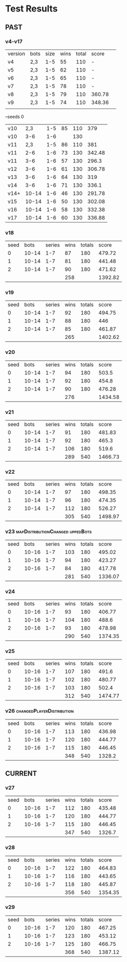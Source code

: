 * Test Results
  
** PAST
*** v4-v17
   | version | bots | size | wins | total | score  |   
   | v4      | 2,3  |  1-5 |   55 |   110 | -      |   
   | v5      | 2,3  |  1-5 |   62 |   110 | -      |   
   | v6      | 2,3  |  1-5 |   65 |   110 | -      |   
   | v7      | 2,3  |  1-5 |   78 |   110 | -      |   
   | v8      | 2,3  |  1-5 |   79 |   110 | 360.78 |   
   | v9      | 2,3  |  1-5 |   74 |   110 | 348.36 |   
   |         |      |      |      |       |        |   
   --seeds  0
   | v10  |   2,3 | 1-5 | 85 | 110 |    379 |
   | v10  |   3-6 | 1-6 |    | 130 |        |
   | v11  |   2,3 | 1-5 | 86 | 110 |    381 |
   | v11  |   2-6 | 1-6 | 73 | 130 | 342.48 |
   | v11  |   3-6 | 1-6 | 57 | 130 |  296.3 |
   | v12  |   3-6 | 1-6 | 61 | 130 | 306.78 |
   | v13  |   3-6 | 1-6 | 64 | 130 |    319 |
   | v14  |   3-6 | 1-6 | 71 | 130 |  336.1 |
   | v14+ | 10-14 | 1-6 | 46 | 130 | 291.78 |
   | v15  | 10-14 | 1-6 | 50 | 130 | 302.08 |
   | v16  | 10-14 | 1-6 | 58 | 130 | 332.38 |
   | v17  | 10-14 | 1-6 | 60 | 130 | 336.88 |
   
*** v18
| seed |  bots | series | wins | totals |   score |
|    0 | 10-14 |    1-7 |   87 |    180 |  479.72 |
|    1 | 10-14 |    1-7 |   81 |    180 |  441.48 |
|    2 | 10-14 |    1-7 |   90 |    180 |  471.62 |
|      |       |        |  258 |        | 1392.82 |
#+TBLFM: $4=vsum(@2..@-1)::$6=vsum(@2..@-1)

*** v19
| seed |  bots | series | wins | totals |   score |
|    0 | 10-14 |    1-7 |   92 |    180 |  494.75 |
|    1 | 10-14 |    1-7 |   88 |    180 |     446 |
|    2 | 10-14 |    1-7 |   85 |    180 |  461.87 |
|      |       |        |  265 |        | 1402.62 |
#+TBLFM: $4=vsum(@2..@-1)::$6=vsum(@2..@-1)

*** v20
| seed |  bots | series | wins | totals |   score |
|    0 | 10-14 |    1-7 |   94 |    180 |   503.5 |
|    1 | 10-14 |    1-7 |   92 |    180 |   454.8 |
|    2 | 10-14 |    1-7 |   90 |    180 |  476.28 |
|      |       |        |  276 |        | 1434.58 |
#+TBLFM: $4=vsum(@2..@-1)::$6=vsum(@2..@-1)

*** v21
| seed |  bots | series | wins | totals |   score |
|    0 | 10-14 |    1-7 |   91 |    180 |  481.83 |
|    1 | 10-14 |    1-7 |   92 |    180 |   465.3 |
|    2 | 10-14 |    1-7 |  106 |    180 |   519.6 |
|      |       |        |  289 |    540 | 1466.73 |
#+TBLFM: $4=vsum(@2..@-1)::$5=vsum(@2..@-1)::$6=vsum(@2..@-1)

*** v22
| seed |  bots | series | wins | totals |   score |
|    0 | 10-14 |    1-7 |   97 |    180 |  498.35 |
|    1 | 10-14 |    1-7 |   96 |    180 |  474.35 |
|    2 | 10-14 |    1-7 |  112 |    180 |  526.27 |
|      |       |        |  305 |    540 | 1498.97 |
#+TBLFM: $4=vsum(@2..@-1)::$5=vsum(@2..@-1)::$6=vsum(@2..@-1)

*** v23 :mapDistributionChanged:uppedBots:
| seed |  bots | series | wins | totals |   score |
|    0 | 10-16 |    1-7 |  103 |    180 |  495.02 |
|    1 | 10-16 |    1-7 |   94 |    180 |  423.27 |
|    2 | 10-16 |    1-7 |   84 |    180 |  417.78 |
|      |       |        |  281 |    540 | 1336.07 |
#+TBLFM: $4=vsum(@2..@-1)::$5=vsum(@2..@-1)::$6=vsum(@2..@-1)

*** v24
| seed |  bots | series | wins | totals |   score |
|    0 | 10-16 |    1-7 |   93 |    180 |  406.77 |
|    1 | 10-16 |    1-7 |  104 |    180 |   488.6 |
|    2 | 10-16 |    1-7 |   93 |    180 |  478.98 |
|      |       |        |  290 |    540 | 1374.35 |
#+TBLFM: $4=vsum(@2..@-1)::$5=vsum(@2..@-1)::$6=vsum(@2..@-1)

*** v25
| seed |  bots | series | wins | totals |   score |
|    0 | 10-16 |    1-7 |  107 |    180 |   491.6 |
|    1 | 10-16 |    1-7 |  102 |    180 |  480.77 |
|    2 | 10-16 |    1-7 |  103 |    180 |   502.4 |
|      |       |        |  312 |    540 | 1474.77 |
#+TBLFM: $4=vsum(@2..@-1)::$5=vsum(@2..@-1)::$6=vsum(@2..@-1)

*** v26 :changedPlayerDistribution:
| seed |  bots | series | wins | totals |  score |
|    0 | 10-16 |    1-7 |  113 |    180 | 436.98 |
|    1 | 10-16 |    1-7 |  120 |    180 | 444.77 |
|    2 | 10-16 |    1-7 |  115 |    180 | 446.45 |
|      |       |        |  348 |    540 | 1328.2 |
#+TBLFM: $4=vsum(@2..@-1)::$5=vsum(@2..@-1)::$6=vsum(@2..@-1)


** CURRENT

*** v27
| seed |  bots | series | wins | totals |  score |
|    0 | 10-16 |    1-7 |  112 |    180 | 435.48 |
|    1 | 10-16 |    1-7 |  120 |    180 | 444.77 |
|    2 | 10-16 |    1-7 |  115 |    180 | 446.45 |
|      |       |        |  347 |    540 | 1326.7 |
#+TBLFM: $4=vsum(@2..@-1)::$5=vsum(@2..@-1)::$6=vsum(@2..@-1)

*** v28
| seed |  bots | series | wins | totals |   score |
|    0 | 10-16 |    1-7 |  122 |    180 |  464.83 |
|    1 | 10-16 |    1-7 |  116 |    180 |  443.65 |
|    2 | 10-16 |    1-7 |  118 |    180 |  445.87 |
|      |       |        |  356 |    540 | 1354.35 |
#+TBLFM: $4=vsum(@2..@-1)::$5=vsum(@2..@-1)::$6=vsum(@2..@-1)

*** v29
| seed |  bots | series | wins | totals |   score |
|    0 | 10-16 |    1-7 |  120 |    180 |  467.25 |
|    1 | 10-16 |    1-7 |  123 |    180 |  453.12 |
|    2 | 10-16 |    1-7 |  125 |    180 |  466.75 |
|      |       |        |  368 |    540 | 1387.12 |
#+TBLFM: $4=vsum(@2..@-1)::$5=vsum(@2..@-1)::$6=vsum(@2..@-1)
